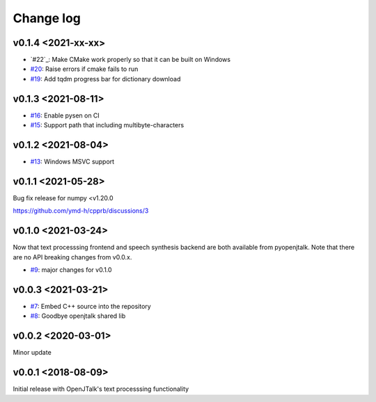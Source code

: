 Change log
==========

v0.1.4 <2021-xx-xx>
-------------------

* `#22`_: Make CMake work properly so that it can be built on Windows
* `#20`_: Raise errors if cmake fails to run
* `#19`_: Add tqdm progress bar for dictionary download
  
v0.1.3 <2021-08-11>
-------------------

* `#16`_: Enable pysen on CI
* `#15`_: Support path that including multibyte-characters

v0.1.2 <2021-08-04>
-------------------

* `#13`_: Windows MSVC support

v0.1.1 <2021-05-28>
-------------------

Bug fix release for numpy <v1.20.0

https://github.com/ymd-h/cpprb/discussions/3

v0.1.0 <2021-03-24>
-------------------

Now that text processsing frontend and speech synthesis backend are both available from pyopenjtalk.
Note that there are no API breaking changes from v0.0.x.

* `#9`_: major changes for v0.1.0

v0.0.3 <2021-03-21>
-------------------

* `#7`_: Embed C++ source into the repository
* `#8`_: Goodbye openjtalk shared lib

v0.0.2 <2020-03-01>
-------------------

Minor update

v0.0.1 <2018-08-09>
-------------------

Initial release with OpenJTalk's text processsing functionality

.. _#7: https://github.com/r9y9/pyopenjtalk/issues/7
.. _#8: https://github.com/r9y9/pyopenjtalk/pull/8
.. _#9: https://github.com/r9y9/pyopenjtalk/pull/9
.. _#13: https://github.com/r9y9/pyopenjtalk/pull/13
.. _#15: https://github.com/r9y9/pyopenjtalk/pull/15
.. _#16: https://github.com/r9y9/pyopenjtalk/pull/16
.. _#19: https://github.com/r9y9/pyopenjtalk/pull/19
.. _#20: https://github.com/r9y9/pyopenjtalk/issues/20
